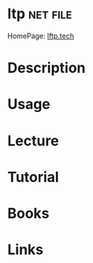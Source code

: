 #+TAGS: net file


* ltp								   :net:file:
HomePage: [[http://lftp.tech/][lftp.tech]]
* Description
* Usage
* Lecture
* Tutorial
* Books
* Links
